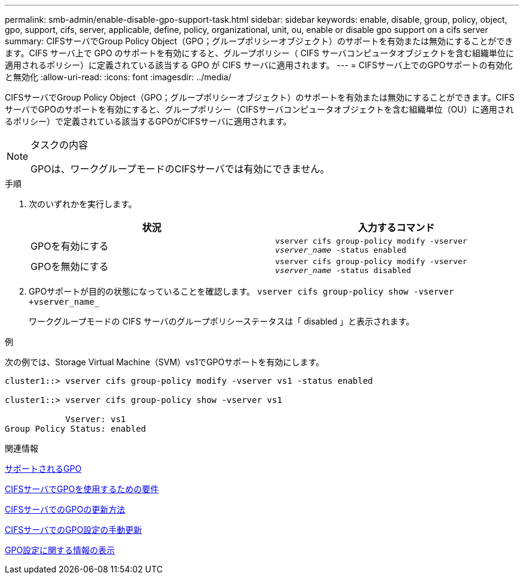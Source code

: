 ---
permalink: smb-admin/enable-disable-gpo-support-task.html 
sidebar: sidebar 
keywords: enable, disable, group, policy, object, gpo, support, cifs, server, applicable, define, policy, organizational, unit, ou, enable or disable gpo support on a cifs server 
summary: CIFSサーバでGroup Policy Object（GPO；グループポリシーオブジェクト）のサポートを有効または無効にすることができます。CIFS サーバ上で GPO のサポートを有効にすると、グループポリシー（ CIFS サーバコンピュータオブジェクトを含む組織単位に適用されるポリシー）に定義されている該当する GPO が CIFS サーバに適用されます。 
---
= CIFSサーバ上でのGPOサポートの有効化と無効化
:allow-uri-read: 
:icons: font
:imagesdir: ../media/


[role="lead"]
CIFSサーバでGroup Policy Object（GPO；グループポリシーオブジェクト）のサポートを有効または無効にすることができます。CIFSサーバでGPOのサポートを有効にすると、グループポリシー（CIFSサーバコンピュータオブジェクトを含む組織単位（OU）に適用されるポリシー）で定義されている該当するGPOがCIFSサーバに適用されます。

[NOTE]
.タスクの内容
====
GPOは、ワークグループモードのCIFSサーバでは有効にできません。

====
.手順
. 次のいずれかを実行します。
+
|===
| 状況 | 入力するコマンド 


 a| 
GPOを有効にする
 a| 
`vserver cifs group-policy modify -vserver _vserver_name_ -status enabled`



 a| 
GPOを無効にする
 a| 
`vserver cifs group-policy modify -vserver _vserver_name_ -status disabled`

|===
. GPOサポートが目的の状態になっていることを確認します。 `vserver cifs group-policy show -vserver +vserver_name_`
+
ワークグループモードの CIFS サーバのグループポリシーステータスは「 disabled 」と表示されます。



.例
次の例では、Storage Virtual Machine（SVM）vs1でGPOサポートを有効にします。

[listing]
----
cluster1::> vserver cifs group-policy modify -vserver vs1 -status enabled

cluster1::> vserver cifs group-policy show -vserver vs1

            Vserver: vs1
Group Policy Status: enabled
----
.関連情報
xref:supported-gpos-concept.adoc[サポートされるGPO]

xref:requirements-gpos-concept.adoc[CIFSサーバでGPOを使用するための要件]

xref:gpos-updated-server-concept.adoc[CIFSサーバでのGPOの更新方法]

xref:manual-update-gpo-settings-task.adoc[CIFSサーバでのGPO設定の手動更新]

xref:display-gpo-config-task.adoc[GPO設定に関する情報の表示]
